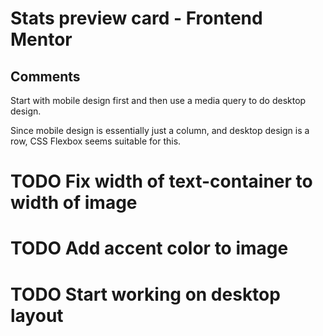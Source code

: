 * Stats preview card - Frontend Mentor
** Comments
**** Start with mobile design first and then use a media query to do desktop design.
**** Since mobile design is essentially just a column, and desktop design is a row, CSS Flexbox seems suitable for this.


* TODO Fix width of text-container to width of image
* TODO Add accent color to image
* TODO Start working on desktop layout